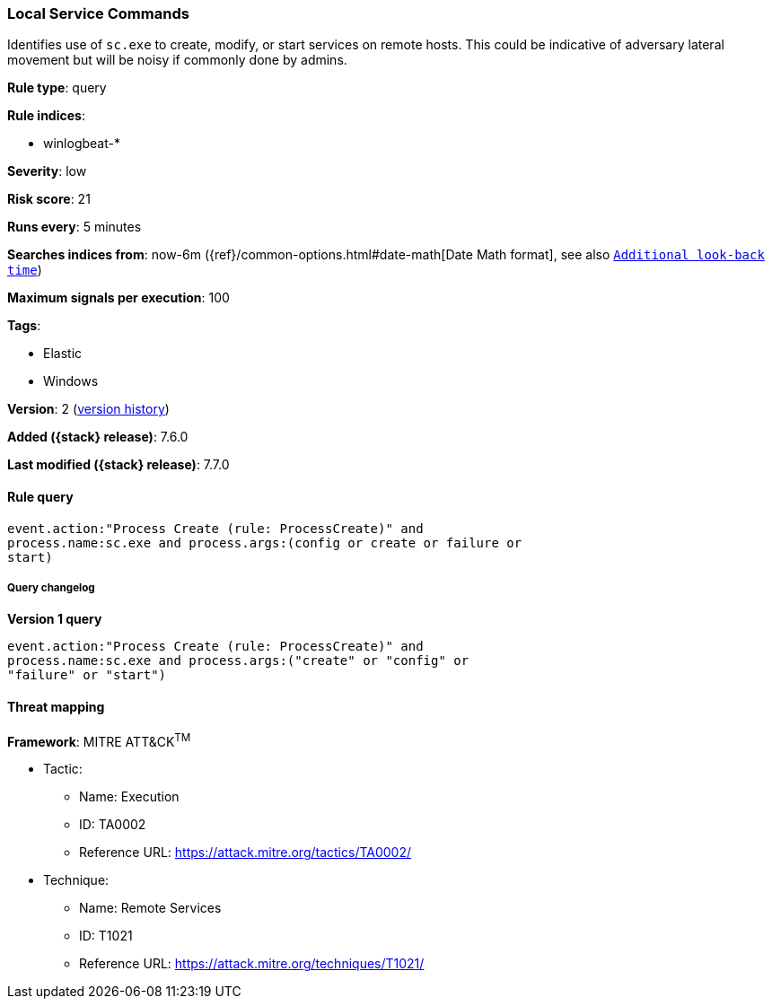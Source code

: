 [[local-service-commands]]
=== Local Service Commands

Identifies use of `sc.exe` to create, modify, or start services on remote hosts.
This could be indicative of adversary lateral movement but will be noisy if
commonly done by admins.

*Rule type*: query

*Rule indices*:

* winlogbeat-*

*Severity*: low

*Risk score*: 21

*Runs every*: 5 minutes

*Searches indices from*: now-6m ({ref}/common-options.html#date-math[Date Math format], see also <<rule-schedule, `Additional look-back time`>>)

*Maximum signals per execution*: 100

*Tags*:

* Elastic
* Windows

*Version*: 2 (<<local-service-commands-history, version history>>)

*Added ({stack} release)*: 7.6.0

*Last modified ({stack} release)*: 7.7.0


==== Rule query


[source,js]
----------------------------------
event.action:"Process Create (rule: ProcessCreate)" and
process.name:sc.exe and process.args:(config or create or failure or
start)
----------------------------------


===== Query changelog

*Version 1 query*

[source]
----------------------------------
event.action:"Process Create (rule: ProcessCreate)" and
process.name:sc.exe and process.args:("create" or "config" or
"failure" or "start")
----------------------------------

==== Threat mapping

*Framework*: MITRE ATT&CK^TM^

* Tactic:
** Name: Execution
** ID: TA0002
** Reference URL: https://attack.mitre.org/tactics/TA0002/
* Technique:
** Name: Remote Services
** ID: T1021
** Reference URL: https://attack.mitre.org/techniques/T1021/
